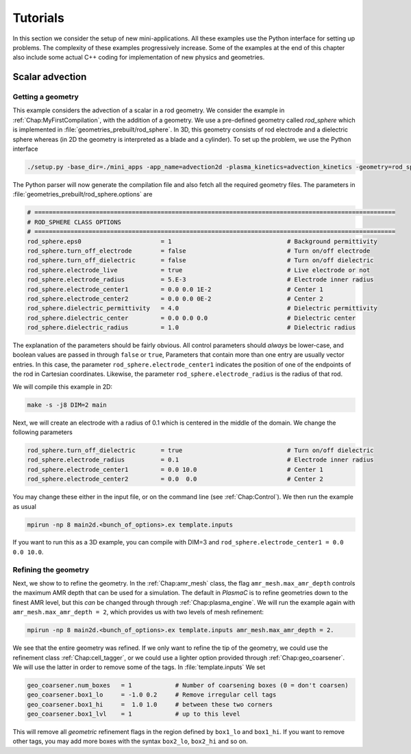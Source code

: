 .. _Chap:Tutorials:

Tutorials
=========

In this section we consider the setup of new mini-applications. All these examples use the Python interface for setting up problems. The complexity of these examples progressively increase. Some of the examples at the end of this chapter also include some actual C++ coding for implementation of new physics and geometries.

Scalar advection
----------------

Getting a geometry
__________________

This example considers the advection of a scalar in a rod geometry. We consider the example in :ref:`Chap:MyFirstCompilation`, with the addition of a geometry. We use a pre-defined geometry called `rod_sphere` which is implemented in :file:`geometries_prebuilt/rod_sphere`. In 3D, this geometry consists of rod electrode and a dielectric sphere whereas (in 2D the geometry is interpreted as a blade and a cylinder). To set up the problem, we use the Python interface

.. code-block:: bash

  ./setup.py -base_dir=./mini_apps -app_name=advection2d -plasma_kinetics=advection_kinetics -geometry=rod_sphere

The Python parser will now generate the compilation file and also fetch all the required geometry files. The parameters in :file:`geometries_prebuilt/rod_sphere.options` are

.. code-block:: bash

   # ====================================================================================================
   # ROD_SPHERE CLASS OPTIONS
   # ====================================================================================================
   rod_sphere.eps0                      = 1                                # Background permittivity
   rod_sphere.turn_off_electrode        = false                            # Turn on/off electrode
   rod_sphere.turn_off_dielectric       = false                            # Turn on/off dielectric
   rod_sphere.electrode_live            = true                             # Live electrode or not
   rod_sphere.electrode_radius          = 5.E-3                            # Electrode inner radius
   rod_sphere.electrode_center1         = 0.0 0.0 1E-2                     # Center 1
   rod_sphere.electrode_center2         = 0.0 0.0 0E-2                     # Center 2
   rod_sphere.dielectric_permittivity   = 4.0                              # Dielectric permittivity
   rod_sphere.dielectric_center         = 0.0 0.0 0.0                      # Dielectric center
   rod_sphere.dielectric_radius         = 1.0                              # Dielectric radius

The explanation of the parameters should be fairly obvious. All control parameters should *always* be lower-case, and boolean values are passed in through ``false`` or ``true``, Parameters that contain more than one entry are usually vector entries. In this case, the parameter ``rod_sphere.electrode_center1`` indicates the position of one of the endpoints of the rod in Cartesian coordinates. Likewise, the parameter ``rod_sphere.electrode_radius`` is the radius of that rod.

We will compile this example in 2D:

.. code-block:: bash

   make -s -j8 DIM=2 main

Next, we will create an electrode with a radius of 0.1 which is centered in the middle of the domain. We change the following parameters

.. code-block:: bash

   rod_sphere.turn_off_dielectric       = true                             # Turn on/off dielectric
   rod_sphere.electrode_radius          = 0.1                              # Electrode inner radius
   rod_sphere.electrode_center1         = 0.0 10.0                         # Center 1
   rod_sphere.electrode_center2         = 0.0  0.0                         # Center 2

You may change these either in the input file, or on the command line (see :ref:`Chap:Control`). We then run the example as usual

.. code-block:: bash

   mpirun -np 8 main2d.<bunch_of_options>.ex template.inputs

If you want to run this as a 3D example, you can compile with DIM=3 and ``rod_sphere.electrode_center1 = 0.0 0.0 10.0``.

Refining the geometry
_____________________

Next, we show to to refine the geometry. In the :ref:`Chap:amr_mesh` class, the flag ``amr_mesh.max_amr_depth`` controls the maximum AMR depth that can be used for a simulation. The default in `PlasmaC` is to refine geometries down to the finest AMR level, but this *can* be changed through through :ref:`Chap:plasma_engine`. We will run the example again with ``amr_mesh.max_amr_depth = 2``, which provides us with two levels of mesh refinement:

.. code-block:: bash

   mpirun -np 8 main2d.<bunch_of_options>.ex template.inputs amr_mesh.max_amr_depth = 2. 

We see that the entire geometry was refined. If we only want to refine the tip of the geometry, we could use the refinement class :ref:`Chap:cell_tagger`, or we could use a lighter option provided through :ref:`Chap:geo_coarsener`. We will use the latter in order to remove some of the tags. In :file:`template.inputs` We set

.. code-block:: bash

   geo_coarsener.num_boxes   = 1            # Number of coarsening boxes (0 = don't coarsen)
   geo_coarsener.box1_lo     = -1.0 0.2     # Remove irregular cell tags 
   geo_coarsener.box1_hi     =  1.0 1.0     # between these two corners
   geo_coarsener.box1_lvl    = 1            # up to this level

This will remove all *geometric* refinement flags in the region defined by ``box1_lo`` and ``box1_hi``. If you want to remove other tags, you may add more boxes with the syntax ``box2_lo``, ``box2_hi`` and so on. 
